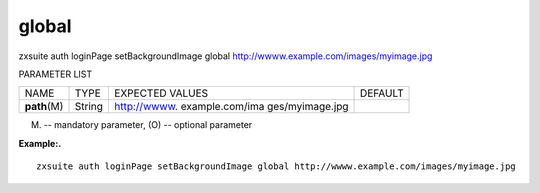 .. _auth_loginPage_setBackgroundImage_global:

global
------

.. container:: informalexample

   zxsuite auth loginPage setBackgroundImage global
   http://wwww.example.com/images/myimage.jpg

PARAMETER LIST

+-----------------+-----------------+-----------------+-----------------+
| NAME            | TYPE            | EXPECTED VALUES | DEFAULT         |
+-----------------+-----------------+-----------------+-----------------+
| **path**\ (M)   | String          | http://wwww.    |                 |
|                 |                 | example.com/ima |                 |
|                 |                 | ges/myimage.jpg |                 |
+-----------------+-----------------+-----------------+-----------------+

(M) -- mandatory parameter, (O) -- optional parameter

**Example:.**

::

   zxsuite auth loginPage setBackgroundImage global http://wwww.example.com/images/myimage.jpg
